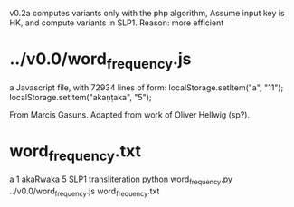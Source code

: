 
v0.2a   computes variants only with the php algorithm,
  Assume input key is HK, and
  compute variants in SLP1.
  Reason: more efficient

* ../v0.0/word_frequency.js
a Javascript file, with 72934 lines of form:
localStorage.setItem("a", "11");
localStorage.setItem("akaṇṭaka", "5");

From Marcis Gasuns. Adapted from work of Oliver Hellwig (sp?).

* word_frequency.txt
a 1
akaRwaka 5
SLP1 transliteration
python word_frequency.py ../v0.0/word_frequency.js word_frequency.txt


